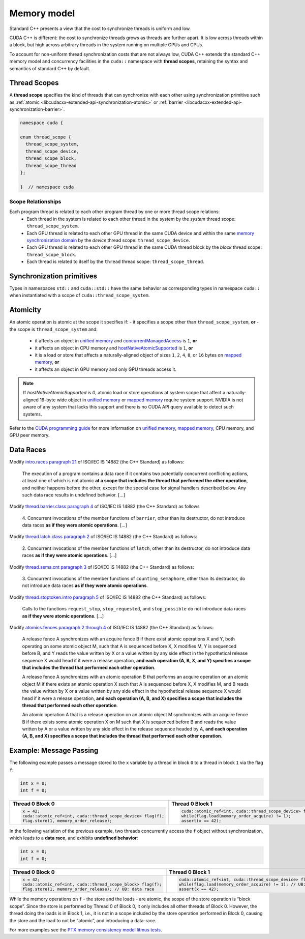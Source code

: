 .. _libcudacxx-extended-api-memory-model:

Memory model
============

Standard C++ presents a view that the cost to synchronize threads is uniform and low.

CUDA C++ is different: the cost to synchronize threads grows as threads are further apart. It is low across threads
within a block, but high across arbitrary threads in the system running on multiple GPUs and CPUs.

To account for non-uniform thread synchronization costs that are not always low, CUDA C++ extends the standard C++
memory model and concurrency facilities in the ``cuda::`` namespace with **thread scopes**, retaining the syntax and
semantics of standard C++ by default.

.. _libcudacxx-extended-api-memory-model-thread-scopes:

Thread Scopes
-------------

A **thread scope** specifies the kind of threads that can synchronize with each other using synchronization primitive such
as :ref:`atomic <libcudacxx-extended-api-synchronization-atomic>` or
:ref:`barrier <libcudacxx-extended-api-synchronization-barrier>`.

.. code:: cuda

   namespace cuda {

   enum thread_scope {
     thread_scope_system,
     thread_scope_device,
     thread_scope_block,
     thread_scope_thread
   };

   }  // namespace cuda

Scope Relationships
~~~~~~~~~~~~~~~~~~~

Each program thread is related to each other program thread by one or more thread scope relations:
   - Each thread in the system is related to each other thread in the system by the *system* thread scope:
     ``thread_scope_system``.
   - Each GPU thread is related to each other GPU thread in the same CUDA device and within the same `memory
     synchronization domain <https://docs.nvidia.com/cuda/cuda-c-programming-guide/index.html#memory-synchronization-domains>`__
     by the *device* thread scope: ``thread_scope_device``.
   - Each GPU thread is related to each other GPU thread in the same CUDA thread block by the *block* thread scope:
     ``thread_scope_block``.
   - Each thread is related to itself by the ``thread`` thread scope: ``thread_scope_thread``.

Synchronization primitives
--------------------------

Types in namespaces ``std::`` and ``cuda::std::`` have the same behavior as corresponding types in namespace ``cuda::``
when instantiated with a scope of ``cuda::thread_scope_system``.

Atomicity
---------

An atomic operation is atomic at the scope it specifies if:
- it specifies a scope other than ``thread_scope_system``, **or**
- the scope is ``thread_scope_system`` and:

   -  it affects an object in `unified
      memory <https://docs.nvidia.com/cuda/cuda-c-programming-guide/index.html#um-unified-memory-programming-hd>`__
      and
      `concurrentManagedAccess <https://docs.nvidia.com/cuda/cuda-runtime-api/structcudaDeviceProp.html#structcudaDeviceProp_116f9619ccc85e93bc456b8c69c80e78b>`__
      is ``1``, **or**
   -  it affects an object in CPU memory and
      `hostNativeAtomicSupported <https://docs.nvidia.com/cuda/cuda-runtime-api/structcudaDeviceProp.html#structcudaDeviceProp_1ef82fd7d1d0413c7d6f33287e5b6306f>`__
      is ``1``, **or**
   -  it is a load or store that affects a naturally-aligned object of
      sizes ``1``, ``2``, ``4``, ``8``, or ``16`` bytes on `mapped
      memory <https://docs.nvidia.com/cuda/cuda-c-programming-guide/index.html#mapped-memory>`__,
      **or**
   -  it affects an object in GPU memory and only GPU threads access it.

.. note::
   If `hostNativeAtomicSupported` is `0`, atomic load or store operations at system scope that affect a
   naturally-aligned 16-byte wide object in
   `unified memory <https://docs.nvidia.com/cuda/cuda-c-programming-guide/index.html#unified-memory>`__ or
   `mapped memory <https://docs.nvidia.com/cuda/cuda-c-programming-guide/index.html#mapped-memory>`__ require system
   support. NVIDIA is not aware of any system that lacks this support and there is no CUDA API query available to
   detect such systems.

Refer to the `CUDA programming guide <https://docs.nvidia.com/cuda/cuda-c-programming-guide/index.html>`__
for more information on
`unified memory <https://docs.nvidia.com/cuda/cuda-c-programming-guide/index.html#um-unified-memory-programming-hd>`__,
`mapped memory <https://docs.nvidia.com/cuda/cuda-c-programming-guide/index.html#mapped-memory>`__,
CPU memory, and GPU peer memory.

Data Races
----------

Modify `intro.races paragraph 21 <https://eel.is/c++draft/intro.races#21>`__ of ISO/IEC IS 14882 (the C++ Standard)
as follows:

   The execution of a program contains a data race if it contains two potentially concurrent conflicting actions, at
   least one of which is not atomic **at a scope that includes the thread that performed the other operation**, and neither
   happens before the other, except for the special case for signal handlers described below.
   Any such data race results in undefined behavior. […]

Modify `thread.barrier.class paragraph 4 <https://eel.is/c++draft/thread.barrier.class#4>`__ of ISO/IEC IS
14882 (the C++ Standard) as follows

   4. Concurrent invocations of the member functions of ``barrier``, other than its destructor, do not introduce data
   races **as if they were atomic operations**. […]

Modify `thread.latch.class paragraph 2 <https://eel.is/c++draft/thread.latch.class#2>`__ of ISO/IEC IS 14882
(the C++ Standard) as follows:

   2. Concurrent invocations of the member functions of ``latch``, other than its destructor, do not introduce data
   races **as if they were atomic operations**. […]

Modify `thread.sema.cnt paragraph 3 <https://eel.is/c++draft/thread.sema.cnt#3>`__ of ISO/IEC IS 14882
(the C++ Standard) as follows:

   3. Concurrent invocations of the member functions of ``counting_semaphore``, other than its destructor, do not
   introduce data races **as if they were atomic operations**.

Modify `thread.stoptoken.intro paragraph 5 <https://eel.is/c++draft/thread#stoptoken.intro-5>`__ of ISO/IEC IS
14882 (the C++ Standard) as follows:

   Calls to the functions ``request_stop``, ``stop_requested``, and ``stop_possible`` do not introduce data
   races **as if they were atomic operations**. […]

Modify `atomics.fences paragraph 2 through 4 <https://eel.is/c++draft/atomics.fences#2>`__ of ISO/IEC IS 14882 (the
C++ Standard) as follows:

   A release fence A synchronizes with an acquire fence B if there exist atomic operations X and Y, both operating on
   some atomic object M, such that A is sequenced before X, X modifies M, Y is sequenced before B, and Y reads the value
   written by X or a value written by any side effect in the hypothetical release sequence X would head if it were a
   release operation, **and each operation (A, B, X, and Y) specifies a scope that includes the thread that performed
   each other operation**.

   A release fence A synchronizes with an atomic operation B that performs an acquire operation on an atomic object M if
   there exists an atomic operation X such that A is sequenced before X, X modifies M, and B reads the value written by
   X or a value written by any side effect in the hypothetical release sequence X would head if it were a release
   operation, **and each operation (A, B, and X) specifies a scope that includes the thread that performed each other
   operation**.

   An atomic operation A that is a release operation on an atomic object M synchronizes with an acquire fence B if
   there exists some atomic operation X on M such that X is sequenced before B and reads the value written by A or a
   value written by any side effect in the release sequence headed by A, **and each operation (A, B, and X) specifies
   a scope that includes the thread that performed each other operation**.

.. _libcudacxx-extended-api-memory-model-message-passing:

Example: Message Passing
------------------------

The following example passes a message stored to the ``x`` variable by a
thread in block ``0`` to a thread in block ``1`` via the flag ``f``:

.. code:: cpp

   int x = 0;
   int f = 0;

.. list-table::
   :widths: 50 50
   :header-rows: 1

   * - Thread 0 Block 0
     - Thread 0 Block 1
   * -
       .. code:: cpp

          x = 42;
          cuda::atomic_ref<int, cuda::thread_scope_device> flag(f);
          flag.store(1, memory_order_release);
     -
       .. code:: cpp

          cuda::atomic_ref<int, cuda::thread_scope_device> flag(f);
          while(flag.load(memory_order_acquire) != 1);
          assert(x == 42);

In the following variation of the previous example, two threads
concurrently access the ``f`` object without synchronization, which
leads to a **data race**, and exhibits **undefined behavior**:

.. code:: cpp

   int x = 0;
   int f = 0;

.. list-table::
   :widths: 50 50
   :header-rows: 1

   * - Thread 0 Block 0
     - Thread 0 Block 1
   * -
       .. code:: cpp

          x = 42;
          cuda::atomic_ref<int, cuda::thread_scope_block> flag(f);
          flag.store(1, memory_order_release); // UB: data race
     -
       .. code:: cpp

          cuda::atomic_ref<int, cuda::thread_scope_device> flag(f);
          while(flag.load(memory_order_acquire) != 1); // UB: data race
          assert(x == 42);

While the memory operations on ``f`` - the store and the loads - are
atomic, the scope of the store operation is “block scope”. Since the
store is performed by Thread 0 of Block 0, it only includes all other
threads of Block 0. However, the thread doing the loads is in Block 1,
i.e., it is not in a scope included by the store operation performed in
Block 0, causing the store and the load to not be “atomic”, and
introducing a data-race.

For more examples see the `PTX memory consistency model litmus
tests <https://docs.nvidia.com/cuda/parallel-thread-execution/index.html#axioms>`__.
